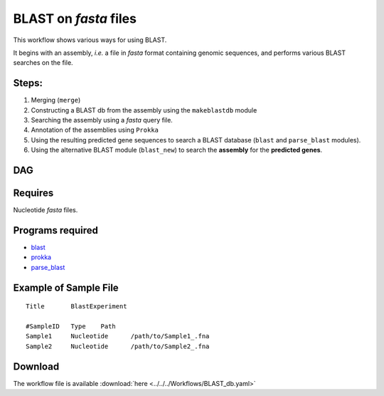 BLAST on `fasta` files
----------------------

This workflow shows various ways for using BLAST.

It begins with an assembly, `i.e.` a file in `fasta` format containing genomic sequences, and performs various BLAST searches on the file.
    
    

Steps:
~~~~~~~

1. Merging (``merge``)
2. Constructing a BLAST db from the assembly using the ``makeblastdb`` module
3. Searching the assembly using a `fasta` query file.
4. Annotation of the assemblies using ``Prokka``
5. Using the resulting predicted gene sequences to search a BLAST database (``blast`` and ``parse_blast`` modules).
6. Using the alternative BLAST module (``blast_new``) to search the **assembly** for the **predicted genes**.

DAG
~~~

.. image:: BLAST_db.png
   :alt: BLAST database DAG

Requires
~~~~~~~~

Nucleotide `fasta` files. 

Programs required
~~~~~~~~~~~~~~~~~~

* `blast        <https://blast.ncbi.nlm.nih.gov/Blast.cgi?PAGE_TYPE=BlastDocs&DOC_TYPE=Download>`_
* `prokka       <http://www.vicbioinformatics.com/software.prokka.shtml>`_
* `parse_blast  <https://github.com/bioinfo-core-BGU/parse_blast>`_

Example of Sample File
~~~~~~~~~~~~~~~~~~~~~~

::

    Title       BlastExperiment

    #SampleID	Type	Path
    Sample1	Nucleotide	/path/to/Sample1_.fna
    Sample2	Nucleotide	/path/to/Sample2_.fna

    
Download
~~~~~~~~~

The workflow file is available :download:`here <../../../Workflows/BLAST_db.yaml>`

